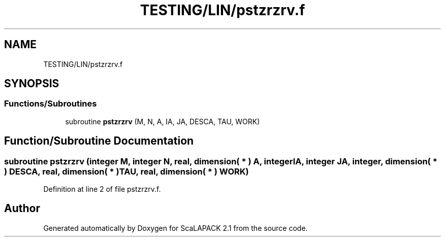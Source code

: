 .TH "TESTING/LIN/pstzrzrv.f" 3 "Sat Nov 16 2019" "Version 2.1" "ScaLAPACK 2.1" \" -*- nroff -*-
.ad l
.nh
.SH NAME
TESTING/LIN/pstzrzrv.f
.SH SYNOPSIS
.br
.PP
.SS "Functions/Subroutines"

.in +1c
.ti -1c
.RI "subroutine \fBpstzrzrv\fP (M, N, A, IA, JA, DESCA, TAU, WORK)"
.br
.in -1c
.SH "Function/Subroutine Documentation"
.PP 
.SS "subroutine pstzrzrv (integer M, integer N, real, dimension( * ) A, integer IA, integer JA, integer, dimension( * ) DESCA, real, dimension( * ) TAU, real, dimension( * ) WORK)"

.PP
Definition at line 2 of file pstzrzrv\&.f\&.
.SH "Author"
.PP 
Generated automatically by Doxygen for ScaLAPACK 2\&.1 from the source code\&.

